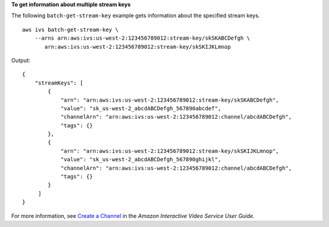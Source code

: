 **To get information about multiple stream keys**

The following ``batch-get-stream-key`` example gets information about the specified stream keys. ::

    aws ivs batch-get-stream-key \
        --arns arn:aws:ivs:us-west-2:123456789012:stream-key/skSKABCDefgh \
           arn:aws:ivs:us-west-2:123456789012:stream-key/skSKIJKLmnop

Output::

    {
        "streamKeys": [
            {
                "arn": "arn:aws:ivs:us-west-2:123456789012:stream-key/skSKABCDefgh",
                "value": "sk_us-west-2_abcdABCDefgh_567890abcdef",
                "channelArn": "arn:aws:ivs:us-west-2:123456789012:channel/abcdABCDefgh",
                "tags": {}
            },
            {
                "arn": "arn:aws:ivs:us-west-2:123456789012:stream-key/skSKIJKLmnop",
                "value": "sk_us-west-2_abcdABCDefgh_567890ghijkl",
                "channelArn": "arn:aws:ivs:us-west-2:123456789012:channel/abcdABCDefgh",
                "tags": {}
            }
         ]
    }

For more information, see `Create a Channel <https://docs.aws.amazon.com/ivs/latest/userguide/GSIVS-create-channel.html>`__ in the *Amazon Interactive Video Service User Guide*.